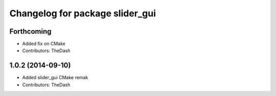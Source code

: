 ^^^^^^^^^^^^^^^^^^^^^^^^^^^^^^^^
Changelog for package slider_gui
^^^^^^^^^^^^^^^^^^^^^^^^^^^^^^^^

Forthcoming
-----------
* Added fix on CMake
* Contributors: TheDash

1.0.2 (2014-09-10)
------------------
* Added slider_gui CMake remak
* Contributors: TheDash
